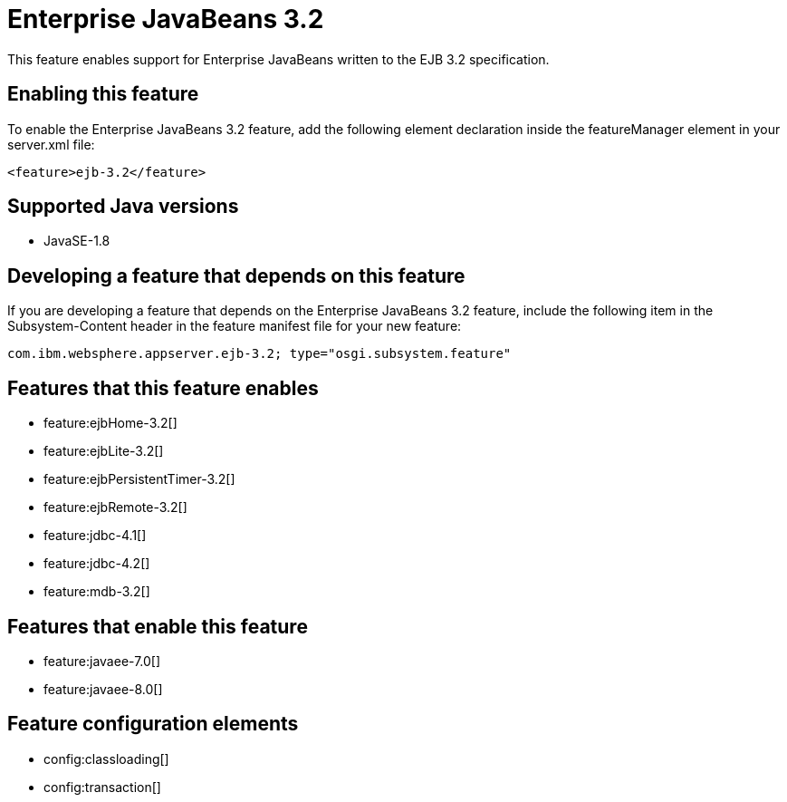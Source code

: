 = Enterprise JavaBeans 3.2
:stylesheet: ../feature.css
:linkcss: 
:page-layout: feature
:nofooter: 

This feature enables support for Enterprise JavaBeans written to the EJB 3.2 specification.

== Enabling this feature
To enable the Enterprise JavaBeans 3.2 feature, add the following element declaration inside the featureManager element in your server.xml file:


----
<feature>ejb-3.2</feature>
----

== Supported Java versions

* JavaSE-1.8

== Developing a feature that depends on this feature
If you are developing a feature that depends on the Enterprise JavaBeans 3.2 feature, include the following item in the Subsystem-Content header in the feature manifest file for your new feature:


[source,]
----
com.ibm.websphere.appserver.ejb-3.2; type="osgi.subsystem.feature"
----

== Features that this feature enables
* feature:ejbHome-3.2[]
* feature:ejbLite-3.2[]
* feature:ejbPersistentTimer-3.2[]
* feature:ejbRemote-3.2[]
* feature:jdbc-4.1[]
* feature:jdbc-4.2[]
* feature:mdb-3.2[]

== Features that enable this feature
* feature:javaee-7.0[]
* feature:javaee-8.0[]

== Feature configuration elements
* config:classloading[]
* config:transaction[]
